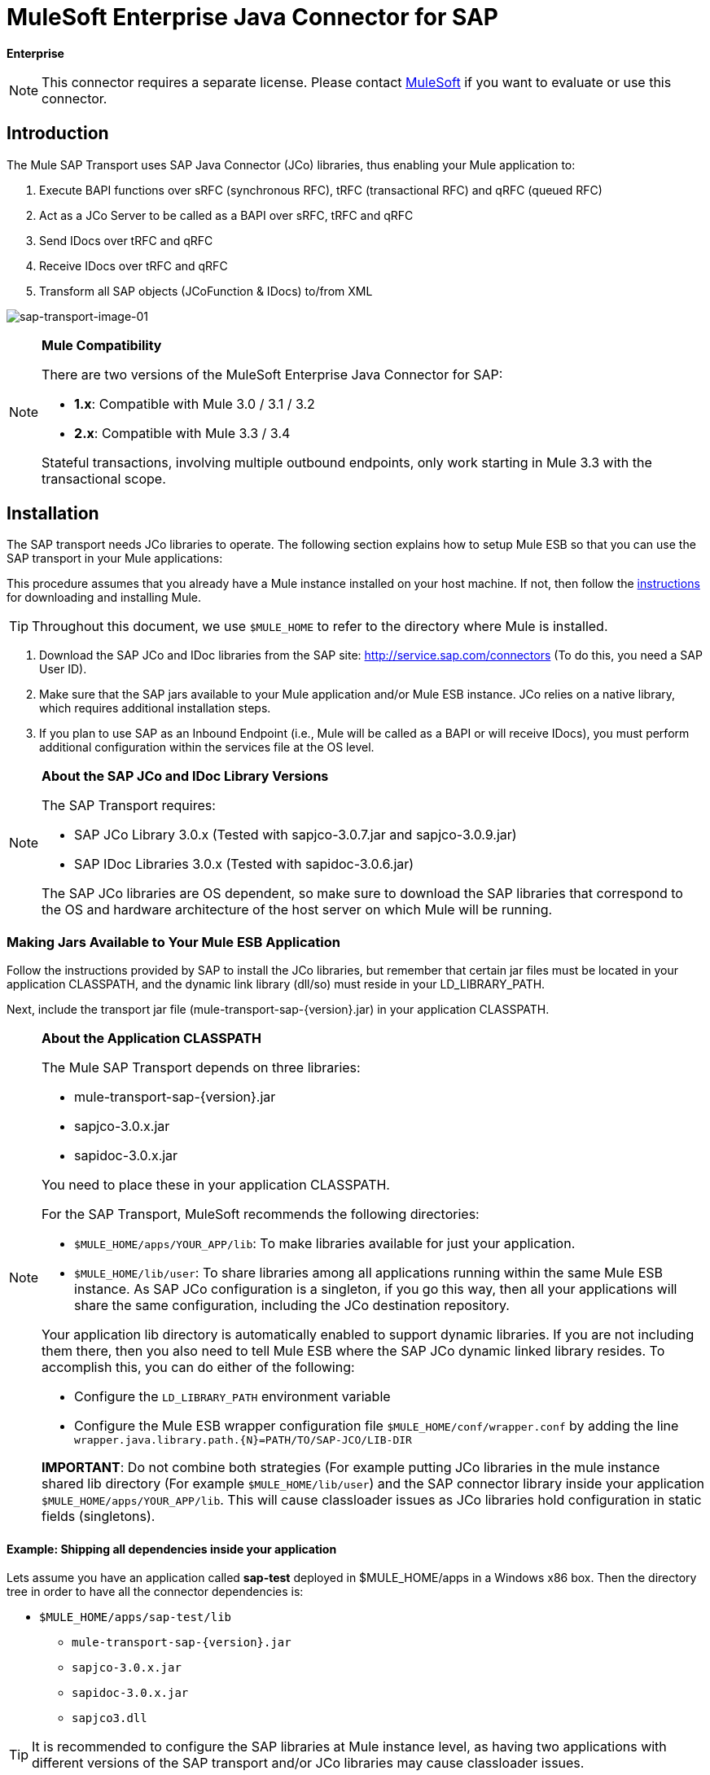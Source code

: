 = MuleSoft Enterprise Java Connector for SAP

*Enterprise*

[NOTE]
This connector requires a separate license. Please contact mailto:info@mulesoft.com[MuleSoft] if you want to evaluate or use this connector.

== Introduction

The Mule SAP Transport uses SAP Java Connector (JCo) libraries, thus enabling your Mule application to:

. Execute BAPI functions over sRFC (synchronous RFC), tRFC (transactional RFC) and qRFC (queued RFC)
. Act as a JCo Server to be called as a BAPI over sRFC, tRFC and qRFC
. Send IDocs over tRFC and qRFC
. Receive IDocs over tRFC and qRFC
. Transform all SAP objects (JCoFunction & IDocs) to/from XML

image:sap-transport-image-01.png[sap-transport-image-01]

[NOTE]
====
*Mule Compatibility*

There are two versions of the MuleSoft Enterprise Java Connector for SAP:

* *1.x*: Compatible with Mule 3.0 / 3.1 / 3.2
* *2.x*: Compatible with Mule 3.3 / 3.4

Stateful transactions, involving multiple outbound endpoints, only work starting in Mule 3.3 with the transactional scope.
====

== Installation

The SAP transport needs JCo libraries to operate. The following section explains how to setup Mule ESB so that you can use the SAP transport in your Mule applications:

This procedure assumes that you already have a Mule instance installed on your host machine. If not, then follow the link:/mule-user-guide/v/3.4/installing[instructions] for downloading and installing Mule.

[TIP]
Throughout this document, we use `$MULE_HOME` to refer to the directory where Mule is installed.

. Download the SAP JCo and IDoc libraries from the SAP site: http://service.sap.com/connectors (To do this, you need a SAP User ID).
. Make sure that the SAP jars available to your Mule application and/or Mule ESB instance. JCo relies on a native library, which requires additional installation steps.
. If you plan to use SAP as an Inbound Endpoint (i.e., Mule will be called as a BAPI or will receive IDocs), you must perform additional configuration within the services file at the OS level.

[NOTE]
====
*About the SAP JCo and IDoc Library Versions*

The SAP Transport requires:

* SAP JCo Library 3.0.x (Tested with sapjco-3.0.7.jar and sapjco-3.0.9.jar)
* SAP IDoc Libraries 3.0.x (Tested with sapidoc-3.0.6.jar)

The SAP JCo libraries are OS dependent, so make sure to download the SAP libraries that correspond to the OS and hardware architecture of the host server on which Mule will be running.
====

=== Making Jars Available to Your Mule ESB Application

Follow the instructions provided by SAP to install the JCo libraries, but remember that certain jar files must be located in your application CLASSPATH, and the dynamic link library (dll/so) must reside in your LD_LIBRARY_PATH.

Next, include the transport jar file (mule-transport-sap-\{version}.jar) in your application CLASSPATH.

[NOTE]
====
*About the Application CLASSPATH*

The Mule SAP Transport depends on three libraries:

* mule-transport-sap-\{version}.jar
* sapjco-3.0.x.jar
* sapidoc-3.0.x.jar

You need to place these in your application CLASSPATH.

For the SAP Transport, MuleSoft recommends the following directories:

* `$MULE_HOME/apps/YOUR_APP/lib`: To make libraries available for just your application.
* `$MULE_HOME/lib/user`: To share libraries among all applications running within the same Mule ESB instance. As SAP JCo configuration is a singleton, if you go this way, then all your applications will share the same configuration, including the JCo destination repository.

Your application lib directory is automatically enabled to support dynamic libraries. If you are not including them there, then you also need to tell Mule ESB where the SAP JCo dynamic linked library resides. To accomplish this, you can do either of the following:

* Configure the `LD_LIBRARY_PATH` environment variable
* Configure the Mule ESB wrapper configuration file `$MULE_HOME/conf/wrapper.conf` by adding the line `wrapper.java.library.path.{N}=PATH/TO/SAP-JCO/LIB-DIR`

*IMPORTANT*: Do not combine both strategies (For example putting JCo libraries in the mule instance shared lib directory (For example `$MULE_HOME/lib/user`) and the SAP connector library inside your application `$MULE_HOME/apps/YOUR_APP/lib`. This will cause classloader issues as JCo libraries hold configuration in static fields (singletons).
====

==== Example: Shipping all dependencies inside your application

Lets assume you have an application called *sap-test* deployed in $MULE_HOME/apps in a Windows x86 box. Then the directory tree in order to have all the connector dependencies is:

* `$MULE_HOME/apps/sap-test/lib`
** `mule-transport-sap-{version}.jar`
** `sapjco-3.0.x.jar`
** `sapidoc-3.0.x.jar`
** `sapjco3.dll`

[TIP]
It is recommended to configure the SAP libraries at Mule instance level, as having two applications with different versions of the SAP transport and/or JCo libraries may cause classloader issues.

=== SAP Inbound Endpoint Requirements

If you are configuring a SAP Inbound Endpoint (JCo Server), then you will need to modify your OS `services` file, which is:

* `/etc/services` file (for Unix-based OSes)
* `C:\WINDOWS\system32\drivers\etc\services` file (for Windows)

In the above file, you must add your gateway (which is configured through the `jcoGwService` attribute or the `jco.server.gwserv / jco.client.gwserv` property). There’s no need to add the whole mapping list.

For example, to set the following, `jcoGwService=sapgw00`, you simply add the following line:

`sapgw00 3300/tcp`

Port 3300 is predefined by SAP, so if you need to validate other port numbers based on your SAP instance number, you can check the complete list of service-to-port mappings, which can be found link:/mule-user-guide/v/3.4/sap-jco-server-services-configuration[here].

== Namespace and Syntax

===== XML namespace:

`xmlns:sap`= http://www.mulesoft.org/schema/mule/sap

===== XML Schema location:

* http://www.mulesoft.org/schema/mule/sap
* http://www.mulesoft.org/schema/mule/sap/current/mule-sap.xsd

[NOTE]
Within the Schema location URL , you can replace the alias *current* with a specific Mule ESB version number — such as **3.2**, for example.


===== Connector Syntax:

[source, xml, linenums]
----
<sap:connector name="SapConnector" jcoClient="100" jcoUser="User"
     jcoPasswd="Password" jcoLang="en" jcoAsHost="host" jcoSysnr="00"
     jcoTrace="true" jcoPoolCapacity="3" jcoPeakLimit="10"/>
----

===== Endpoint Syntax

====== Inbound Endpoint

[source, xml, linenums]
----
<sap:inbound-endpoint name="idocServer" type="idoc" rfcType="trfc"
     jcoConnectionCount="5" jcoGwHost="yoursapgw.company.com" jcoProgramId="send_idoc"
     jcoGwService="sapgw00" exchange-pattern="one-way"/>
----

====== Outbound endpoint

[source, xml, linenums]
----
<sap:outbound-endpoint name="idocSender" type="idoc" connector-ref="SapConnector"
                       exchange-pattern="request-response"/>
----

== The Connector

The `sap:connector` element allows the configuration of JCo connection parameters that can then be shared among `sap:inbound-endpoints` and `sap:outbound-endpoints` in the same application.

===== Configurable Attributes

[width="100%",cols="25%,25%,25%,25%",options="header",]
|====
|Attribute |Description |Default Value |Since Version
|name |The reference name of the connector used internally by Mule configuration. |  |1.0
|jcoClient |The SAP client. This is usually a number (For example: 100). |  |1.0
|jcoUser |The logon user name for password-based authentication |  |1.0
|jcoPasswd |The logon password used for password- based authentication |  |1.0
|jcoLang |The language to use for logon dialogs. If not defined, the default user language is used. |en |1.0
|jcoAsHost |The SAP application server host (either the IP address or server name can be specified). |  |1.0
|jcoSysnr |The SAP system number |  |1.0
|jcoTrace |Enable/disable RFC trace |false |1.0
|jcoTraceToLog |If _jcoTraceToLog_ is _true_ then JCo trace will be redirected to Mule ESB log files. If this attribute is set, it will override the java startup environment property (**-Djco.trace_path=<PATH>**). Because of JCo libraries limitations, this attribute has to be configured at class loader level, so if configured it will be applied to all SAP connections at class loader level. *jcoTrace* should be enabled for this parameter to work. |false |1.0
|jcoPoolCapacity |The maximum number of idle connections kept open by the destination. No connection pooling takes place when the value is 0. |5 |1.0
|jcoPeakLimit |The maximum number of active connections that can be created for a destination simultaneously |10 |1.0
|jcoClientExtendedProperties-ref |A reference to `java.util.Map` containing additional JCo connection parameters. Additional information and a complete list of parameters can be found link:/mule-user-guide/v/3.4/sap-jco-extended-properties[here] |  |1.0
|disableFunctionTemplateCache |A boolean representing whether function templates should be cached or not. Disabling the cache is only recommended for really special cases (for example during development) as disabling will affect performance. Each function (BAPI) call will require two hits to SAP server. |false |2.1.0
|====

====== Configuration Example

[source, xml, linenums]
----
<sap:connector name="SapConnector" jcoClient="100" jcoUser="User" jcoPasswd="Password"
    jcoLang="en" jcoAsHost="host" jcoSysnr="00" jcoTrace="true" jcoPoolCapacity="3"
    jcoPeakLimit="10"/>
----

[TIP]
*Disabling JCo Pool* +
 +
If you want to disable JCo Pool, then just do not provide values for the attributes *jcoPoolCapacity* and *jcoPeakLimit*. Also providing a value of zero for the attribute *jcoPoolCapacity* will disable pooling.

===== SAP Solution Manager

The MuleSoft Enterprise Java Connector for SAP is http://service.sap.com/solutionmanager[SAP Solution Manager] ready.

To configure it, you create a child element `sap:sld-config` inside `sap:connector` so that Mule registers with the *System Landscape Directory* (SLD) every time the application starts. This child element supports the following attributes:

[width="100%",cols="25%,25%,25%,25%",options="header",]
|===
|Attribute |Description |Default Value |Since Version
|url a|
The URL (including host and port) where your SLD is listening. Usually the URL will conform to a pattern like this:

http://sld-host.company.com:80/sdl/ds

 |  |1.0
|user |A user who has privileges to update information in the SLD |  |1.0
|password |The password for the user who has privileges to update the SLD settings |  |1.0
|computerName |The name of the machine on which your application. |The host name (without the domain), as obtained from the OS. |1.0
|localSystemName |The descriptive name for your application. |  |1.0
|===

====== Example

[source, xml, linenums]
----
<sap:connector name="SapConnector" jcoClient="100" jcoUser="User" jcoPasswd="Password"
               jcoLang="en" jcoAsHost="host" jcoSysnr="00" jcoTrace="true"
               jcoPoolCapacity="3" jcoPeakLimit="10">
    <sap:sld-config url="http://sapsld.mulesoft.com:80/sld/ds" user="slduser" password="secret" computerName="mule01" localSystemName="Mule ESB Enterprise Connector"/>
</sap:connector>
----

[NOTE]
====
If you have multiple SAP connectors in the same Mule application or even on the same Mule server, then there is no reason to configure a different SLD for every one of them.

Unless you need to register with different SLD servers, you can configure a single `sap:sld-config` for only one `sap:connector`, and that SLD will serve for all SAP connectors running on the same host.
====

== Endpoints

The MuleSoft Enterprise Java Connector for SAP supports both <<Inbound Endpoint>> and <<Outbound Endpoint>> endpoints.

* <<Inbound Endpoint>>: Receives IDocs and BAPI calls over RFC.
** <<Receiving IDocs>>
** <<Receiving BAPI calls>>
* <<Outbound Endpoint>>: Sends IDocs and executes BAPIs over RFC.

=== Endpoint Address

To support for *dynamic endpoints*, the SAP Transport supports a URI-style address, for which the general format is:

`address="sap://jcoUser:jcoPasswd@jcoAsHost?attr1=value1&attr2=value2& ... &attrN=valueN"`

These attributes can be:

* The same attributes supported in the connector or endpoint element (for example jcoClient, jcoSysnr, etc.)
* Specific SAP Connection Properties (for example jco.client.r3name, jco.client.type, etc.)

Whenever attributes that are not specified, default values are used.

[NOTE]
You can use link:/mule-user-guide/v/3.4/mule-expression-language-mel[Mule expressions] inside the address attribute, just as you do for other Mule ESB transports.

===== Example of an Inbound Endpoint Address

[source, xml, linenums]
----
<sap:inbound-endpoint
   address="sap://TEST_USER:secret@localhost?type=function&amp;rfcType=trfc&amp;jcoClient=100&amp;jcoSysnr=00&amp;jcoPoolCapacity=10&amp;jcoPeakLimit=10&amp;jcoGwHost=localhost&amp;jcoGwService=gw-service&amp;jcoProgramId=program_id&amp;jcoConnectionCount=2"/>
----

===== Example of an Outbound Endpoint Address

[source, xml, linenums]
----
<sap:outbound-endpoint
   address="sap://TEST_USER:secret@localhost?type=function&amp;rfcType=trfc&amp;jcoClient=100&amp;jcoSysnr=00&amp;jcoPoolCapacity=10&amp;jcoPeakLimit=10"/>
----

[WARNING]
*Important* +
 +
You must “escape” the ampersand sign (**'&'**) in the address attribute, replacing it with *'& amp; '*.

=== Prioritizing Connection Properties

Properties for SAP JCo connections (inbound and outbound) can be configured in numerous places. The following list details the priorities accorded to values specified in different places, with the highest priority level listed first.

. Attributes at `<sap:inbound-endpoint/>` and `<sap:outbound-endpoint/>` level (For example jcoClient, jcoUser, jcoPasswd, jcoSysnr, jcoGwHost, jcoProgramId, ...)
. Properties in the *address* attribute at `<sap:inbound-endpoint/>` and `<sap:outbound-endpoint/>` level
. Properties inside the Map configured in the *jcoClientExtendedProperties-ref* and/or *jcoServerExtendedProperties-ref* attributes at at `<sap:inbound-endpoint/>` and `<sap:outbound-endpoint/>` level
. Attributes configured at `<sap:connector/>` level (For example jcoClient, jcoUser, jcoPasswd, jcoSysnr, ...)
. Properties inside the Map configured in the *jcoClientExtendedProperties-ref* at `<sap:connector/>` level
. Default values +

=== XML Definition

This definition is the XML representation of a function (JCOFunction) or IDoc (IDocDocument / IDocDocumentList).

In short, these are the XML documents you will be receiving from and sending to SAP.

The SAP transport includes <<Transformers>> that will convert the XML documents exchanged between the endpoints and SAP into corresponding SAP objects that the endpoints can handle.

The complete documentation for the different XML documents can be found link:/mule-user-guide/v/3.4/xml-definitions[here]:

* link:/mule-user-guide/v/3.4/xml-definitions[JCo Function]
** link:/mule-user-guide/v/3.4/xml-definitions[Version 1]
** link:/mule-user-guide/v/3.4/xml-definitions[Version 2]
* link:/mule-user-guide/v/3.4/xml-definitions[IDoc]

== Inbound Endpoint

The SAP inbound endpoint will act as RFC server or IDoc server. The JCo server needs to register against the SAP instance, and for this reason it requires both *client* and *server* configuration attributes.

[width="100%",cols="25%,25%,25%,25%",options="header",]
|===
|Attribute |Description |Default Value |Since Version
|name |The reference name of the endpoint used internally by Mule configuration. |  |1.0
|exchange-pattern |The available options are request-response and one-way. |  |1.0
|address |The standard way to provide endpoint properties. For more information check: <<Endpoint Address>>. |  |1.0
|type |The type of SAP object this endpoint will process (i.e., *function*, *idoc*) |function |1.0
|rfcType |The type of RFC the endpoint used to receive a function or IDoc. The available options are *srfc* (which is *sync* with *no TID handler*), *trfc* and *qrfc* (both of which are *async*, with a *TID handler*). |srfc |1.0
|functionName |If the type is *function* then this is the name of the BAPI function that will be handled. If no value is provided, then a generic handler is configured to receive all calls. |  |1.0
|jcoClient |The SAP client. This is usually a number (For example: 100) |  |1.0
|jcoUser |The logon user for password-based authentication. |  |1.0
|jcoPasswd |The logon password associated with the logon user for password based authentication. |  |1.0
|jcoLang |The logon language., If not defined, the default user language is used. |en |1.0
|jcoAsHost |The SAP application server host. (Use either the IP address or server name). |  |1.0
|jcoSysnr |The SAP system number. |  |1.0
|jcoPoolCapacity |The maximum number of idle connections kept open by the destination. No connection pooling takes place when the value is 0. |5 |1.0
|jcoPeakLimit |The maximum number of simultaneously active connections that can be created for a destination. |10 |1.0
|jcoClientExtendedProperties-ref |A reference to `java.util.Map`, which contains additional JCo connection parameters for the client connection. |  |1.0
|jcoGwHost |The gateway host on which the server should be registered. |  |1.0
|jcoGwService |The gateway service, i.e. the port on which registration is performed. |  |1.0
|jcoProgramId |The program ID with which the registration is performed. |  |1.0
|jcoConnectionCount |The number of connections that should be registered at the gateway. |2 |1.0
|jcoClientExtendedProperties-ref |A Reference to `java.util.Map`, which contains additional JCo connection parameters. Additional information and a complete list of parameters can be found link:/mule-user-guide/v/3.4/sap-jco-extended-properties[here]. |  |1.0
|===

====== Example

[source, xml, linenums]
----
<sap:inbound-endpoint exchange-pattern="request-response" type="function" rfcType="srfc"
    jcoGwHost="gateway-host" jcoGwService="gateway-service" jcoProgramId="program_id"
    jcoConnectionCount="2" functionName="BAPI_FUNCTION_NAME" jcoServerExtendedProperties-ref="mapWithServerProperties"/>
----

=== Output Mule Message

The inbound-endpoint will generate a Mule Message with the following contents:

* *Payload*: A `org.mule.transport.sap.SapObject` instance. This is a Java POJO whose two main properties are:
** type: `SapType.FUNCTION` or `SapType.IDOC`, depending on whether a BAPI call or an IDoc is being received.
** value: The type depends on the specific JCo Object: `com.sap.conn.idoc.IDocDocument` or `com.sap.conn.idoc.IDocDocumentList` for IDocs and `com.sap.conn.jco.JCoFunction` for BAPI calls.

The *payload* can be transformed into an <<XML Definition>> with the following transformer: `<sap:object-to-xml/>`

=== Receiving IDocs

To configure a IDoc Server, you need to complete the following steps:

. Set the `type` parameter to *idoc*.
. Define the `rfcType` parameter as *trfc* or *qrfc* (IDocs are asychronous by definition, so they cannot be received over *srfc*).
. <<Configuring the TID Handler>>. (The default is an in-memory TID handler).
. Specify the following required attributes: jcoGwHost, jcoGwService, jcoProgramId.
. Specify required connection attributes, as necessary, for the endpoint or the connector. This might include, for example, jcoClient, jcoUser, jcoPasswd, jcoAsHost, jcoSysnr.

===== A Sample IDoc Server Configuration

[source, xml, linenums]
----
<mule>
    ...
    <sap:connector name="SapConnector" jcoClient="100" jcoUser="mule_user" jcoPasswd="secret" jcoLang="en"
        jcoAsHost="sap-as.mulesoft.com" jcoSysnr="00" jcoTrace="true" jcoPoolCapacity = "3" jcoPeakLimit="10"
        jcoClientExtendedProperties-ref="sapProperties"/>
    ...
    <flow name="sapExample">
        <sap:inbound-endpoint name="sapInbound" exchange-pattern="request-response" type="idoc"
            rfcType="trfc" jcoGwHost="sapgw.mulesoft.com" jcoProgramId="idoc_send" jcoGwService="sapgw00"
            jcoConnectionCount="2" jcoClientExtendedProperties-ref="sapProperties">
             
                <sap:default-in-memory-tid-store/>
        </sap:inbound-endpoint>
        ...
    </flow>
</mule>
----

=== Receiving BAPI calls

To configure a BAPI RFC Server you must complete the following steps:

. Set the `type` parameter to *function*.
. Define the `rfcType` parameter to *trfc*, *qrfc* or *srfc*. If `rfcType` is not specified, *srfc* is used by default).
. If `rfcType` is *trfc* or *qrfc*, then you may also need to <<Configuring the TID Handler>>
. Specify the following required attributes: jcoGwHost, jcoGwService, jcoProgramId
. Specify the required connection attributes, as necessary, for the endpoint or the connector. This might include, for example, jcoClient, jcoUser, jcoPasswd, jcoAsHost, jcoSysnr.

===== Returning to SAP

After the flow executes and if the SAP inbound endpoint is request-response, then Mule will return values to the calling SAP instance. Return values can be represented with the XML representation of the link:/mule-user-guide/v/3.4/xml-definitions[JCo Function]. +
 There are three possible scenarios:

* *Normal Execution*: Just populate values in the *export*, *changing* or *tables* sections.
* *Exception*: Populate an exception in the *exceptions* section. This will throw an AbapException that will be treated by SAP as an application error.
* *Flow Exception*: Any exception thrown by the flow will be treated in SAP as a system failure (SYSTEM_FAILURE)

===== A Sample BAPI RFC Server Configuration

[source, xml, linenums]
----
<mule>
    ...
    <sap:connector name="SapConnector" jcoClient="100" jcoUser="mule_test" jcoPasswd="secret" jcoLang="en" jcoAsHost="sapas.mulesoft.com"
        jcoSysnr="00" jcoTrace="true" jcoPoolCapacity = "3" jcoPeakLimit="10" jcoClientExtendedProperties-ref="sapProperties"/>
    ...
    <flow name="sapExample">
        <sap:inbound-endpoint name="sapInbound" exchange-pattern="request-response" type="function" rfcType="trfc" jcoGwHost="sapas.mulesoft.com"
            jcoProgramId="rfc_send" jcoGwService="sapgw00" jcoConnectionCount="2"/>
        ...
    </flow>
</mule>
----

=== Configuring the TID Handler

The TID (Transaction ID) handler , an important component for *tRFC* and *qRFC*, ensures that Mule ESB does not process the same transaction twice.

The SAP Transport allows you to configure different TID stores:

* *In Memory TID Store*: This default TID store facilitates the sharing of TIDs within the same Mule ESB instance. If the `rfcType` is *tRFC* or *qRFC*, and no TID store is configured, then this default store is used.
* *Mule Object Store TID Store*: This wrapper uses existing Mule ESB object stores to store and share TIDs. If you need multiple Mule ESB server instances, you should configure a JDBC Object Store or a Cluster enabled Object Store so that you can share TIDs among the instances.

[NOTE]
*Important* +
 +
If the `rfcType` is configured to *srfc*, or it is not provided (thus defaulting to *srfc*), then no TID handler is configured. Furthermore, if a TID handler has been configured in the XML file, it will be ignored.

====== Example of a Default In-memory TID Store

To configure an In-memory TID Store sucessfully, you must understand the following:

. The In-memory TID Store won't work as expected if you have multiple Mule ESB instances that share the same *program id*. (This is because the SAP gateway load-balances across all registered SAP servers that share the same *program id*).
. The `rfcType` in the `<sap:inbound-endpoint .../>` should be *trfc* or *qrfc*
. Configuring the child element `<sap:default-in-memory-tid-store/>` is optional, since the in-memory handler is the option by default.

[source, xml, linenums]
----
<?xml version="1.0" encoding="UTF-8"?>
<mule xmlns="http://www.mulesoft.org/schema/mule/core"
      xmlns:xsi="http://www.w3.org/2001/XMLSchema-instance"
      xmlns:spring="http://www.springframework.org/schema/beans"
      xmlns:sap="http://www.mulesoft.org/schema/mule/sap"
    xsi:schemaLocation="
        http://www.mulesoft.org/schema/mule/core http://www.mulesoft.org/schema/mule/core/current/mule.xsd
        http://www.mulesoft.org/schema/mule/sap http://www.mulesoft.org/schema/mule/sap/current/mule-sap.xsd
        http://www.mulesoft.org/schema/mule/xml http://www.mulesoft.org/schema/mule/xml/current/mule-xml.xsd
        http://www.springframework.org/schema/beans http://www.springframework.org/schema/beans/spring-beans-current.xsd">
 
    <!-- Configuration for both SAP & the TID Store -->
    <spring:bean id="sapProperties" class="org.springframework.beans.factory.config.PropertyPlaceholderConfigurer"
        <spring:property name="ignoreUnresolvablePlaceholders" value="true" />
        <spring:property name="location" value="classpath:sap.properties"/>
    </spring:bean>
 
    <!-- SAP Connector -->
    <sap:connector name="SapConnector" jcoClient="${sap.jcoClient}"
        jcoUser="${sap.jcoUser}" jcoPasswd="${sap.jcoPasswd}" jcoLang="${sap.jcoLang}" jcoAsHost="${sap.jcoAsHost}"
        jcoSysnr="${sap.jcoSysnr}" jcoTrace="${sap.jcoTrace}" jcoPoolCapacity="${sap.jcoPoolCapacity}" jcoPeakLimit="${sap.jcoPeakLimit}"/>
 
     
    <flow name="idocServerFlow">
        <sap:inbound-endpoint name="idocServer" exchange-pattern="request-response" type="idoc" rfcType="trfc" jcoGwHost="${sap.jcoGwHost}"
                              jcoProgramId="${sap.jcoProgramId}" jcoGwService="${sap.jcoGwService}" jcoConnectionCount="${sap.jcoConnectionCount}">
            <sap:default-in-memory-tid-store/>
        </sap:inbound-endpoint>
             
            ...
    </flow>
</mule>
----

====== A Sample JDBC-based Mule Object Store TID Store

To configure the Mule Object Store TID Store, complete the following steps:

. Configure the `rfcType` in the `<sap:inbound-endpoint .../>` component as *trfc* or *qrfc*
. Configure the child element `<sap:mule-object-store-tid-store>`
. Configure a DataSource bean with Database Connection details.
. Configure a JDBC connector.

[NOTE]
The child element of `<sap:mule-object-store-tid-store>` can be any of the supported Mule Object Stores.

This example illustrates how to configure a MySQL-based JDBC object store.

[source, xml, linenums]
----
<?xml version="1.0" encoding="UTF-8"?>
<mule xmlns="http://www.mulesoft.org/schema/mule/core"
      xmlns:xsi="http://www.w3.org/2001/XMLSchema-instance"
      xmlns:spring="http://www.springframework.org/schema/beans"
      xmlns:sap="http://www.mulesoft.org/schema/mule/sap"
      xmlns:jdbc="http://www.mulesoft.org/schema/mule/jdbc"
    xsi:schemaLocation="
        http://www.mulesoft.org/schema/mule/core http://www.mulesoft.org/schema/mule/core/current/mule.xsd
        http://www.mulesoft.org/schema/mule/sap http://www.mulesoft.org/schema/mule/sap/current/mule-sap.xsd
        http://www.mulesoft.org/schema/mule/jdbc http://www.mulesoft.org/schema/mule/jdbc/current/mule-jdbc.xsd
        http://www.springframework.org/schema/beans http://www.springframework.org/schema/beans/spring-beans-current.xsd">
 
    <!-- Configuration for both SAP & TID Store -->
    <spring:bean id="sapProperties" class="org.springframework.beans.factory.config.PropertyPlaceholderConfigurer"
        <spring:property name="ignoreUnresolvablePlaceholders" value="true" />
        <spring:property name="location" value="classpath:sap.properties"/>
    </spring:bean>
 
    <spring:bean id="jdbcProperties" class="org.springframework.beans.factory.config.PropertyPlaceholderConfigurer">
        <spring:property name="location" value="classpath:jdbc.properties"/>
    </spring:bean>
 
    <!-- TID Store configuration -->
    <spring:bean id="jdbcDataSource"
        class="org.enhydra.jdbc.standard.StandardDataSource"
        destroy-method="shutdown">
        <spring:property name="driverName" value="${database.driver}"/>
        <spring:property name="url" value="${database.connection}"/>
    </spring:bean>
 
    <jdbc:connector name="jdbcConnector" dataSource-ref="jdbcDataSource" queryTimeout="${database.query_timeout}">
        <jdbc:query key="insertTID" value="insert into saptids (tid, context) values (?, ?)"/>
        <jdbc:query key="selectTID" value="select tid, context from saptids where tid=?"/>
        <jdbc:query key="deleteTID" value="delete from saptids where tid=?"/>
    </jdbc:connector>
 
    <!-- SAP Connector -->
    <sap:connector name="SapConnector" jcoClient="${sap.jcoClient}"
        jcoUser="${sap.jcoUser}" jcoPasswd="${sap.jcoPasswd}" jcoLang="${sap.jcoLang}" jcoAsHost="${sap.jcoAsHost}"
        jcoSysnr="${sap.jcoSysnr}" jcoTrace="${sap.jcoTrace}" jcoPoolCapacity="${sap.jcoPoolCapacity}" jcoPeakLimit="${sap.jcoPeakLimit}"/>
     
    <flow name="idocServerFlow">
        <sap:inbound-endpoint name="idocServer" exchange-pattern="request-response" type="idoc" rfcType="trfc" jcoGwHost="${sap.jcoGwHost}"
                              jcoProgramId="${sap.jcoProgramId}" jcoGwService="${sap.jcoGwService}" jcoConnectionCount="${sap.jcoConnectionCount}">
            <sap:mule-object-store-tid-store>
                <jdbc:object-store name="jdbcObjectStore" jdbcConnector-ref="jdbcConnector"
                    insertQueryKey="insertTID"
                    selectQueryKey="selectTID"
                    deleteQueryKey="deleteTID"/>
            </sap:mule-object-store-tid-store>
        </sap:inbound-endpoint>
        ...
    </flow>
</mule>
----

[WARNING]
====
Make sure to note the following points:

. Specific confguration attributes are store in two properties files: `sap.properties` and `jdbc.properties`.
. To configure more than one PropertyPlaceholder, the first one must have the property *ignoreUnresolvablePlaceholders* set to *true*. (i.e., `<spring:property name="ignoreUnresolvablePlaceholders" value="true" />`)
====

====== A Sample Database Creation Script for the JDBC Object Store

[source, code, linenums]
----
-- MySQL Script
CREATE DATABASE saptid_db;
 
GRANT ALL ON saptid_db.* TO 'sap'@'localhost' IDENTIFIED BY 'secret';
GRANT ALL ON saptid_db.* TO 'sap'@'%' IDENTIFIED BY 'secret';
 
USE saptid_db;
 
CREATE TABLE saptids
(
    tid VARCHAR(512) PRIMARY KEY,
    context TEXT
);
----

== Outbound Endpoint

The SAP outbound endpoint will execute functions (BAPIs) or send IDocs.

[width="100%",cols="25%,25%,25%,25%",options="header",]
|===
|Attribute |Description |Default Value |Since Version
|name |The reference name of the endpoint used internally by mule configuration. |  |1.0
|exchange-pattern |The available options are `request-response` and `one-way`. |  |1.0
|address |The standard way to specify endpoint properties. For more information check: <<Endpoint Address>>. |  |1.0
|type |The type of SAP object this endpoint will be processing (*function* or *idoc* and since 2.1.0 **function-metadata**) |function |1.0
|rfcType |Type of RFC the endpoint will use to execute a function or send and IDoc. Allowed values are *srfc*, *trfc* and *qrfc* |srfc |1.0
|queueName |If the RFC type is *qrfc*, then this is the name of the queue. |  |1.0
|functionName |When the type is *function*, this BAPI function is executed. If the type is *function-metadata* then you need to provide the name of the BAPI that you want to retrieve its metadata. This attribute accepts *Mule Expressions*. |  |1.0
|evaluateFunctionResponse |When the type is *function*, a *true* flag indicates that the SAP transport should evaluate the function response and throw and exception when an error occurs in SAP. When this flag is set to *false*, the SAP transport does not throw an exception when an error occurs, and the user is responsible of parsing the function response. |false |1.0
|definitionFile |The path to the template definition file of either the function to be executed or the IDoc to be sent. |  |1.0
|idocVersion |When the type is *idoc*, this version is used when sending the IDoc. Values for the IDoc version correspond to *IDOC_VERSION_xxxx* constants in com.sap.conn.idoc.IDocFactory |0 (_IDOC_VERSION_DEFAULT_). |1.0
|jcoClient |The SAP client. This is usually a number (For example: 100). |  |1.0
|jcoUser |The logon user for password-based authentication. Since version *2.1.0* this attribute accepts *Mule Expressions*. |  |1.0
|jcoPasswd |The password associated with the logon user for password-based authentication. Since version *2.1.0* this attribute accepts *Mule Expressions*. |  |1.0
|jcoLang |The language used by the logon dialogs. When not defined, the default user language is used. |en |1.0
|jcoAsHost |The SAP application server host (IP or server name). |  |1.0
|jcoSysnr |The SAP system number. |  |1.0
|jcoPoolCapacity |The maximum number of idle connections kept open by the destination. No connection pooling takes place when the value is 0. |5 |1.0
|jcoPeakLimit |The maximum number of active connections that can be created for a destination simultaneously |10 |1.0
|jcoClientExtendedProperties-ref |A reference to `java.util.Map` containing additional JCo connection parameters. Additional information and a complete list of parameters can be found link:/mule-user-guide/v/3.4/sap-jco-extended-properties[here]. |  |1.0
|bapiTransaction |When set to _true_ , either *BAPI_TRANSACTION_COMMIT* or *BAPI_TRANSACTION_ROLLBACK* is called depending if there were exceptions or not. This attribute can be used depending the existence of a transaction. If there is no transaction configured, then BAPI_TRANSACTION_COMMIT is called after executing the function. If there is a transaction, then BAPI_TRANSACTION_COMMIT is called at the end of it. |false |2.1.0
|xmlVersion |This attribute supports the value *1* or *2* and defines the version of the XML output generated when type is *function-metadata* |1 |2.1.0
|===

====== Multi-user Support

Since SAP Connector version *2.1.0* users can dynamically set connection user and password (This means that both jcoUser and jcoPasswd can be set using a *Mule Expression* that will be evaluated in runtime). Though this is really useful for use cases where it is important to execute a BAPI under a specific user, it is worth mentioning that there will be a pool of connections to SAP created for each user. +
 Please size correctly the JCo connection pool and configured java memory based on the amount of users that may be used.

====== IDoc Versions

[width="100%",cols="50%,50%",options="header",]
|===
|Value |Description
|0 |IDOC_VERSION_DEFAULT
|2 |IDOC_VERSION_2
|3 |IDOC_VERSION_3
|8 |IDOC_VERSION_QUEUED
|===

====== A Sample SAP Outbound Endpoint Configuration

[source, xml, linenums]
----
<sap:outbound-endpoint exchange-pattern="request-response" type="function" rfcType="qrfc"
    queueName="QRFC_QUEUE_NAME" functionName="BAPI_FUNCTION_NAME"
    definitionFile="path/to/definition/file.xml"/>
----

====== A Sample SAP Outbound Endpoint Configuration to retrieve the Metadata for a BAPI (since version 2.1.0)

[source, xml, linenums]
----
<sap:outbound-endpoint exchange-pattern="request-response" type="function-metadata"  functionName="BAPI_FUNCTION_NAME"/>
----

=== Input Mule Messages

The outbound-endpoint expects a Mule Message carrying any of the following payloads:

* `org.mule.transport.sap.SapObject` instance. This is a Java POJO, whose two main properties are:
** type: `SapType.FUNCTION` (for a BAPI call) or `SapType.IDOC` (for an IDoc).
** value: The specific JCo Object depends on the payload type: `com.sap.conn.idoc.IDocDocument` or `com.sap.conn.idoc.IDocDocumentList` for IDocs and `com.sap.conn.jco.JCoFunction` for BAPI calls.
* Any other Object. You need to provide the XML definition with the attribute `definitionFile` or embedding it in the XML.

The *payload* can be transformed from a <<XML Definition>> into a SapObject with the following transformers:

[source, xml, linenums]
----
<!-- IDocs -->
<sap:xml-to-idoc/>
 
<!-- BAPI calls -->
<sap:xml-to-function/>
----

====== Embedding the XML Definition

As an alternative to providing the SAP object definition in a file (through the *definitionFile* attribute), the XML definition can be embedded inside the `sap:outbound-endpoint` element by using the +
 `sap:definition` element. As the definition will be an XML fragment, it has to be provided inside a CDATA section.

[source, xml, linenums]
----
<sap:outbound-endpoint ...>
    <sap:definition>
        <![CDATA[
        <jco>
          <import>
            <structure name="POHEADER">
              <field name="COMP_CODE">#[payload.value1]</field>
              <field name="DOC_TYPE">#[header:value2]</field>
              <field name="VENDOR">#[bean:value3]</field>
              <field name="PURCH_ORG">#[xpath://path/to/value4]</field>
            </structure>
          </import>
        </jco>
        ]]>
    </sap:definition>
</sap:outbound-endpoint>
----

=== Executing Functions

There are different ways to execute a function:

. Create an instance of `com.sap.conn.jco.JCoFunction` and send it as the payload to the SAP outbound-endpoint. In this case, the following attributes will be ignored:type, functionName, definition, definitionFile. You can create the JCoFunction object in a Java component or Script for example.
. Generate the XML definition for the JCoFunction and send it as the payload (i.e., in one of these formats: InputStream, byte[], or String) to the SAP outbound-endpoint through the `<xml-to-function/>` transformer. In this case, if the function name is provided in the XML definition, it overrides the value in the attribute `functionName`. The following attributes are also ignored: type, definition, definitionFile.
. Configure `definitionFile` or embed the XML definition in the SAP outbound-endpoint (If both are configured, then the contents of the definitionFile override the embedded XML definition). The type attribute should be set to *function*. In this case, if the function name is provided in the XML definition, it overrides the value in the attribute `functionName`. The XML definition file may contain Mule Expressions that can be substituted at runtime with values present in the Mule Event (payload, headers, global properties, beans, etc.)

Invocation of a function results in a JCoFunction object. The Mule SAP outbound-endpoint wraps this object inside `org.mule.transport.sap.SapObject`. You can access the response JCoFunction object by invoking the getValue method.

You can also use the `<object-to-xml/>` transformer to get the XML representation of the JCoFunction.

===== Examples

====== XML input and XML output

*Example notes:*

. Input is received as an XML document that uses the tag `<jco name="BAPI_NAME">` to specify the BAPI to be called.
. The function output is transformed into a XML document.
. If the execution of the BAPI by SAP produces an error, an exception is raised from the outbound endpoint (because `evaluateFunctionResponse` is true).

[source, xml, linenums]
----
<mule>
    ...
    <sap:connector name="SapConnector" jcoClient="100" jcoUser="mule_test" jcoPasswd="secret" jcoLang="en" jcoAsHost="sapas.mulesoft.com"
        jcoSysnr="00" jcoTrace="true" jcoPoolCapacity = "3" jcoPeakLimit="10" jcoClientExtendedProperties-ref="sapProperties"/>
    ...
    <flow name="sapExample">
        ...
        <xml-to-function/>
        <sap:outbound-endpoint name="sapOutbound" exchange-pattern="request-response" type="function" rfcType="srfc" evaluateFunctionResponse="true"/>
        <object-to-xml/>
        ...
    </flow>
</mule>
----

====== A Sample of an Embedded XML Definition using Mule Expressions

*Example notes:*

. The payload is a Java object. (For this example, let’s assume it has a property name is_value1_).
. The function output is transformed into a XML document
. The name of the BAPI function to be executed is _BAPI_PO_CREATE1_
. Inside the definition, you can see various Mule Expressions

[source, xml, linenums]
----
<mule>
    ...
    <sap:connector name="SapConnector" jcoClient="100" jcoUser="mule_test" jcoPasswd="secret" jcoLang="en" jcoAsHost="sapas.mulesoft.com"
        jcoSysnr="00" jcoTrace="true" jcoPoolCapacity = "3" jcoPeakLimit="10" jcoClientExtendedProperties-ref="sapProperties"/>
    ...
    <flow name="sapExample">
        <!-- Load values into Mule Message -->
        ...    
        <sap:outbound-endpoint exchange-pattern="request-response" type="function" functionName="BAPI_PO_CREATE1">
            <sap:definition>
                <![CDATA[
                <jco>
                  <import>
                    <structure name="POHEADER">
                      <field name="COMP_CODE">#[payload.value1]</field>
                      <field name="DOC_TYPE">#[message.inboundProperties['value2']]</field>
                      <field name="VENDOR">#[message.payload.value3]</field>
                      <field name="PURCH_ORG">#[xpath('//path/to/value4')]</field>
                    </structure>
                  </import>
                </jco>
                ]]>
            </sap:definition>
        </sap:outbound-endpoint>
        <sap:object-to-xml/>
        ...
        <!-- Process XML result -->      
    </flow>
</mule>
----

=== Sending IDocs

There are different ways to send an IDoc:

. Create an instance of `com.sap.conn.idoc.IDocDocument` or `com.sap.conn.idoc.IDocDocumentList` and send it as the payload to the SAP outbound-endpoint. In this case the following attributes will be ignored: type, definition, definitionFile. You can create the IDoc document object in a Java component or Script for example.
. Generate the XML definition for the IDoc and send it as the payload (InputStream, byte[] or String) to the SAP outbound-endpoint through the `<xml-to-idoc/>` transformer. In this case the following attributes will be ignored: type, definition, definitionFile.
. Configure `definitionFile` or embed the XML definition in the SAP outbound-endpoint (If both are configured then the contents of the definitionFile will override the embedded XML definition). The type attribute should be set to *idoc*. In this case the XML definition file may contain Mule Expressions that can be substituted in runtime with values present in the Mule Event (payload, headers, global properties, beans, etc.)

====== Reading a file that represents an IDoc (XML Document)

*Example notes:*

. This example polls the directory `C:/sap-test/in` for IDocs XML documents, then sends them to SAP.
. Extended properties are defined in the map `sapProperties`.
. The outbount endpoint is configured with the `address` attribute.
. The transformer `<sap:xml-to-idoc />` receives a *Stream*, then transforms it into a SAP Object that the endpoint can process.

[source, xml, linenums]
----
<?xml version="1.0" encoding="UTF-8"?>
<mule xmlns="http://www.mulesoft.org/schema/mule/core" xmlns:xsi="http://www.w3.org/2001/XMLSchema-instance"
    xmlns:spring="http://www.springframework.org/schema/beans" xmlns:sap="http://www.mulesoft.org/schema/mule/sap"
    xmlns:file="http://www.mulesoft.org/schema/mule/file"
    xsi:schemaLocation="
       http://www.springframework.org/schema/beans http://www.springframework.org/schema/beans/spring-beans-current.xsd
       http://www.mulesoft.org/schema/mule/core http://www.mulesoft.org/schema/mule/core/current/mule.xsd
       http://www.mulesoft.org/schema/mule/file http://www.mulesoft.org/schema/mule/file/current/mule-file.xsd
       http://www.mulesoft.org/schema/mule/sap http://www.mulesoft.org/schema/mule/sap/current/mule-sap.xsd">
 
    <spring:bean name="sapProperties" class="java.util.HashMap">
        <spring:constructor-arg>
            <spring:map>
                <spring:entry key="jco.server.unicode" value="1" />
            </spring:map>
        </spring:constructor-arg>
    </spring:bean>
 
    <sap:connector name="SapConnector" jcoSysnr="00" jcoPeakLimit="10"
        jcoClientExtendedProperties-ref="sapProperties" />
 
    <file:connector name="FileConnector" moveToDirectory="C:/sap-test/bk"
        moveToPattern="#[function:datestamp]-#[header:originalFilename]"
        streaming="false" />
 
    <flow name="sapExample">
        <file:inbound-endpoint address="file://C:/sap-test/in" />
        <sap:xml-to-idoc />
        <sap:outbound-endpoint
            address="sap://mule_user:password@sapas.mulesoft.com:00?lang=en&amp;jcoClient=100&amp;jcoTrace=false&amp;jcoPoolCapacity=100"
            exchange-pattern="request-response" type="idoc"/>
    </flow>
</mule>
----

== Transactions

The SAP transport, which is based on JCo, doesn't support distributed transactions because JCo doesn't support XA.

The SAP outbound endpoint supports the child element transaction:

[source, xml, linenums]
----
<sap:transaction action="ALWAYS_BEGIN" bapiTransaction="true|false"/>
----

[NOTE]
*Important Compatibility Notes* +
 +
Transaction support in the SAP Connector version *1.x* is very limited and only transactions of one function call are allowed. +
 +
Starting with the SAP Connector version *2.1.0* the attribute _bapiTransaction_ is no longer present at transaction level (it was moved to the outbound endpoint).

[width="100%",cols="25%,25%,25%,25%",options="header",]
|====
|Attribute |Description |Default Value |Since Version
|action |The action attribute is part of the Mule ESB transaction standard and can have the following values: _NONE_, _ALWAYS_BEGIN_, _BEGIN_OR_JOIN_, _ALWAYS_JOIN_ and _JOIN_IF_POSSIBLE_ |  |1.0
|bapiTransaction |When set to _true_ , either *BAPI_TRANSACTION_COMMIT* or *BAPI_TRANSACTION_ROLLBACK* is called at the end of the transaction, depending on the result of that transaction. Since version *2.1.0* this option has being moved to the _outbound-endpoint_ |false |1.0
|====

For more information, consult: Transactions Configuration Reference.

Combining the RFC type (rfc Type) attribute defined in the outbound endpoint with the transaction facilitates different ways for the SAP transport to handle the transaction:

* link:/mule-user-guide/v/3.4/outbound-endpoint-transactions[sRFC stateful]
* link:/mule-user-guide/v/3.4/outbound-endpoint-transactions[sRFC stateful BAPI transaction]
* link:/mule-user-guide/v/3.4/outbound-endpoint-transactions[tRFC stateful]
* link:/mule-user-guide/v/3.4/outbound-endpoint-transactions[qRFC stateful]

[WARNING]
If a transaction is not specified, then all calls (execute function or send IDoc) are stateless.

For examples, please take a look at link:/mule-user-guide/v/3.4/outbound-endpoint-transactions[Outbound Endpoint Transactions].

== Transformers

. `<sap:xml-to-function/>`
. `<sap:xml-to-idoc/>`
. `<sap:object-to-xml/>`

== Troubleshooting

* link:/mule-user-guide/v/3.4/troubleshooting-sap-connector[Checking log files]
* link:/mule-user-guide/v/3.4/troubleshooting-sap-connector[Enabling JCo trace]
* link:/mule-user-guide/v/3.4/troubleshooting-sap-connector[Common errors]

